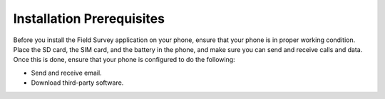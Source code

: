 Installation Prerequisites
=============================

Before you install the Field Survey application on your phone, ensure that your phone is in proper working condition. Place the SD card, the SIM card, and the battery in the phone, and make sure you can send and receive calls and data. Once this is done, ensure that your phone is configured to do the following:

-	Send and receive email. 
-	Download third-party software. 
